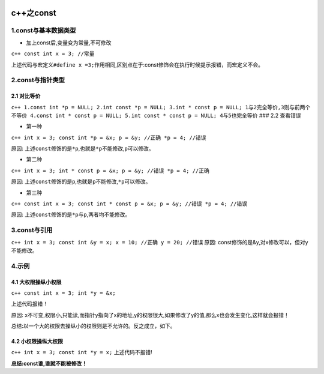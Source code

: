 .. figure:: http://p20tr36iw.bkt.clouddn.com/c++_const.png
   :alt: 

.. raw:: html

   <!--more-->

c++之const
==========

1.const与基本数据类型
---------------------

-  加上const后,变量变为常量,不可修改

``c++ const int x = 3; //常量``

上述代码与宏定义\ ``#define x =3;``\ 作用相同,区别点在于:const修饰会在执行时候提示报错，而宏定义不会。

2.const与指针类型
-----------------

2.1 对比等价
~~~~~~~~~~~~

``c++ 1.const int *p = NULL; 2.int const *p = NULL; 3.int * const p = NULL; 1与2完全等价,3则与前两个不等价 4.const int * const p = NULL; 5.int const * const p = NULL; 4与5也完全等价``
### 2.2 查看错误

-  第一种

``c++ int x = 3; const int *p = &x; p = &y; //正确 *p = 4; //错误``

原因:
上述\ ``const``\ 修饰的是\ ``*p``,也就是\ ``*p``\ 不能修改,\ ``p``\ 可以修改。

-  第二种

``c++ int x = 3; int * const p = &x; p = &y; //错误 *p = 4; //正确``

原因:
上述\ ``const``\ 修饰的是\ ``p``,也就是\ ``p``\ 不能修改,\ ``*p``\ 可以修改。

-  第三种

``c++ const int x = 3; const int * const p = &x; p = &y; //错误 *p = 4; //错误``

原因: 上述\ ``const``\ 修饰的是\ ``*p``\ 与\ ``p``,两者均不能修改。

3.const与引用
-------------

``c++ int x = 3; const int &y = x; x = 10; //正确 y = 20; //错误`` 原因:
const修饰的是&y,对x修改可以，但对y不能修改。

4.示例
------

4.1 大权限操纵小权限
~~~~~~~~~~~~~~~~~~~~

``c++ const int x = 3; int *y = &x;``

上述代码报错！

原因:
x不可变,权限小,只能读,而指针y指向了x的地址,y的权限很大,如果修改了y的值,那么x也会发生变化,这样就会报错！

总结:以一个大的权限去操纵小的权限则是不允许的。反之成立，如下。

4.2 小权限操纵大权限
~~~~~~~~~~~~~~~~~~~~

``c++ int x = 3; const int *y = x;`` 上述代码不报错!

**总结:const谁,谁就不能被修改！**
